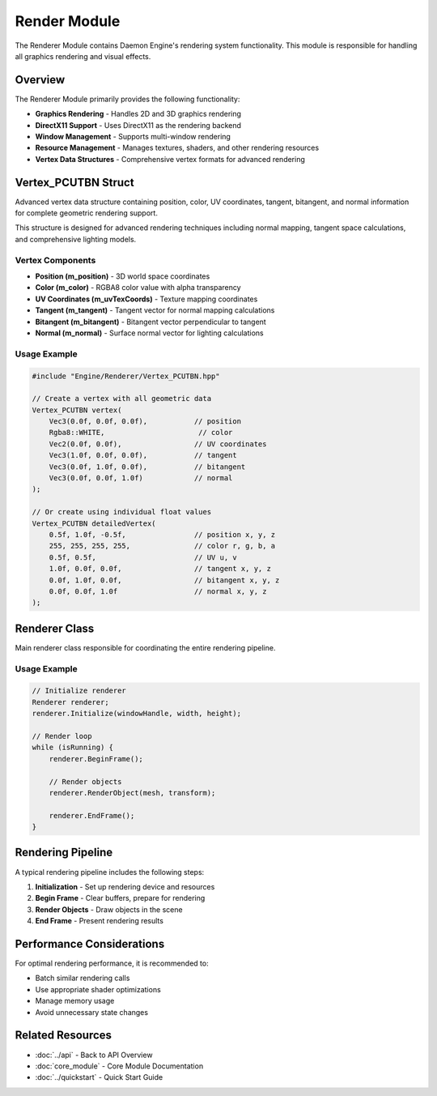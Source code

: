 Render Module
=============

The Renderer Module contains Daemon Engine's rendering system functionality. This module is responsible for handling all graphics rendering and visual effects.

Overview
--------

The Renderer Module primarily provides the following functionality:

* **Graphics Rendering** - Handles 2D and 3D graphics rendering
* **DirectX11 Support** - Uses DirectX11 as the rendering backend
* **Window Management** - Supports multi-window rendering
* **Resource Management** - Manages textures, shaders, and other rendering resources
* **Vertex Data Structures** - Comprehensive vertex formats for advanced rendering

Vertex_PCUTBN Struct
---------------------

Advanced vertex data structure containing position, color, UV coordinates, tangent, bitangent, and normal information for complete geometric rendering support.

This structure is designed for advanced rendering techniques including normal mapping, tangent space calculations, and comprehensive lighting models.

.. doxygenstruct:: Vertex_PCUTBN
   :members:
   :undoc-members:

Vertex Components
~~~~~~~~~~~~~~~~~

* **Position (m_position)** - 3D world space coordinates
* **Color (m_color)** - RGBA8 color value with alpha transparency
* **UV Coordinates (m_uvTexCoords)** - Texture mapping coordinates
* **Tangent (m_tangent)** - Tangent vector for normal mapping calculations
* **Bitangent (m_bitangent)** - Bitangent vector perpendicular to tangent
* **Normal (m_normal)** - Surface normal vector for lighting calculations

Usage Example
~~~~~~~~~~~~~

.. code-block:: cpp

   #include "Engine/Renderer/Vertex_PCUTBN.hpp"
   
   // Create a vertex with all geometric data
   Vertex_PCUTBN vertex(
       Vec3(0.0f, 0.0f, 0.0f),           // position
       Rgba8::WHITE,                      // color
       Vec2(0.0f, 0.0f),                 // UV coordinates
       Vec3(1.0f, 0.0f, 0.0f),           // tangent
       Vec3(0.0f, 1.0f, 0.0f),           // bitangent
       Vec3(0.0f, 0.0f, 1.0f)            // normal
   );
   
   // Or create using individual float values
   Vertex_PCUTBN detailedVertex(
       0.5f, 1.0f, -0.5f,                // position x, y, z
       255, 255, 255, 255,               // color r, g, b, a
       0.5f, 0.5f,                       // UV u, v
       1.0f, 0.0f, 0.0f,                 // tangent x, y, z
       0.0f, 1.0f, 0.0f,                 // bitangent x, y, z
       0.0f, 0.0f, 1.0f                  // normal x, y, z
   );

Renderer Class
--------------

Main renderer class responsible for coordinating the entire rendering pipeline.

.. doxygenclass:: Renderer
   :members:
   :undoc-members:

Usage Example
~~~~~~~~~~~~~

.. code-block:: cpp

   // Initialize renderer
   Renderer renderer;
   renderer.Initialize(windowHandle, width, height);

   // Render loop
   while (isRunning) {
       renderer.BeginFrame();

       // Render objects
       renderer.RenderObject(mesh, transform);

       renderer.EndFrame();
   }

Rendering Pipeline
------------------

A typical rendering pipeline includes the following steps:

1. **Initialization** - Set up rendering device and resources
2. **Begin Frame** - Clear buffers, prepare for rendering
3. **Render Objects** - Draw objects in the scene
4. **End Frame** - Present rendering results

Performance Considerations
--------------------------

For optimal rendering performance, it is recommended to:

* Batch similar rendering calls
* Use appropriate shader optimizations
* Manage memory usage
* Avoid unnecessary state changes

Related Resources
-----------------

* :doc:`../api` - Back to API Overview
* :doc:`core_module` - Core Module Documentation
* :doc:`../quickstart` - Quick Start Guide